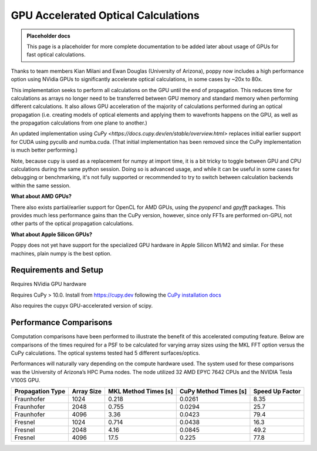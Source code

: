 GPU Accelerated Optical Calculations
====================================

.. admonition:: Placeholder docs

   This page is a placeholder for more complete documentation to be added later about 
   usage of GPUs for fast optical calculations.

Thanks to team members Kian Milani and Ewan Douglas (University of Arizona), poppy now 
includes a high performance option using NVidia GPUs to significantly accelerate optical 
calculations, in some cases by ~20x to 80x. 

This implementation seeks to perform all calculations on the GPU until the end of 
propagation. This reduces time for calculations as arrays no longer need to be transferred 
between GPU memory and standard memory when performing different calculations. It also 
allows GPU acceleration of the majority of calculations performed during an optical 
propagation (i.e. creating models of optical elements and applying them to wavefronts 
happens on the GPU, as well as the propagation calculations from one plane to another.)

An updated implementation using `CuPy <https://docs.cupy.dev/en/stable/overview.html>` 
replaces initial earlier support for CUDA using pyculib and numba.cuda. (That initial 
implementation has been removed since the CuPy implementation is much better performing.)

Note, because cupy is used as a replacement for numpy at import time, it is a bit tricky 
to toggle between GPU and CPU calculations during the same python session. Doing so is 
advanced usage, and while it can be useful in some cases for debugging or benchmarking, 
it's not fully supported or recommended to try to switch between calculation backends 
within the same session. 

**What about AMD GPUs?**

There also exists partial/earlier support for OpenCL for AMD GPUs, using the `pyopencl` 
and `gpyfft` packages. This provides much less performance gains than the CuPy version, 
however, since only  FFTs are performed on-GPU, not other parts of the optical propagation 
calculations.

**What about Apple Silicon GPUs?**

Poppy does not yet have support for the specialized GPU hardware in Apple Silicon M1/M2 
and similar. For these machines, plain numpy is the best option.


Requirements and Setup
----------------------

Requires NVidia GPU hardware

Requires CuPy > 10.0. Install from https://cupy.dev following the `CuPy installation docs 
<https://docs.cupy.dev/en/stable/install.html#>`_

Also requires the cupyx GPU-accelerated version of scipy.


Performance Comparisons
-----------------------

Computation comparisons have been performed to illustrate the benefit of this accelerated 
computing feature. Below are comparisons of the times required for a PSF to be calculated 
for varying array sizes using the MKL FFT option versus the CuPy calculations. The optical 
systems tested had 5 different surfaces/optics. 

Performances will naturally vary depending on the compute hardware used. The system used 
for these comparisons was the University of Arizona’s HPC Puma nodes. The node utilized 
32 AMD EPYC 7642 CPUs and the NVIDIA Tesla V100S GPU.

================== ============ ====================== ======================= =================
 Propagation Type   Array Size   MKL Method Times [s]   CuPy Method Times [s]   Speed Up Factor 
================== ============ ====================== ======================= =================
 Fraunhofer         1024         0.218                  0.0261                  8.35            
 Fraunhofer         2048         0.755                  0.0294                  25.7            
 Fraunhofer         4096         3.36                   0.0423                  79.4            
 Fresnel            1024         0.714                  0.0438                  16.3            
 Fresnel            2048         4.16                   0.0845                  49.2            
 Fresnel            4096         17.5                   0.225                   77.8            
================== ============ ====================== ======================= =================

